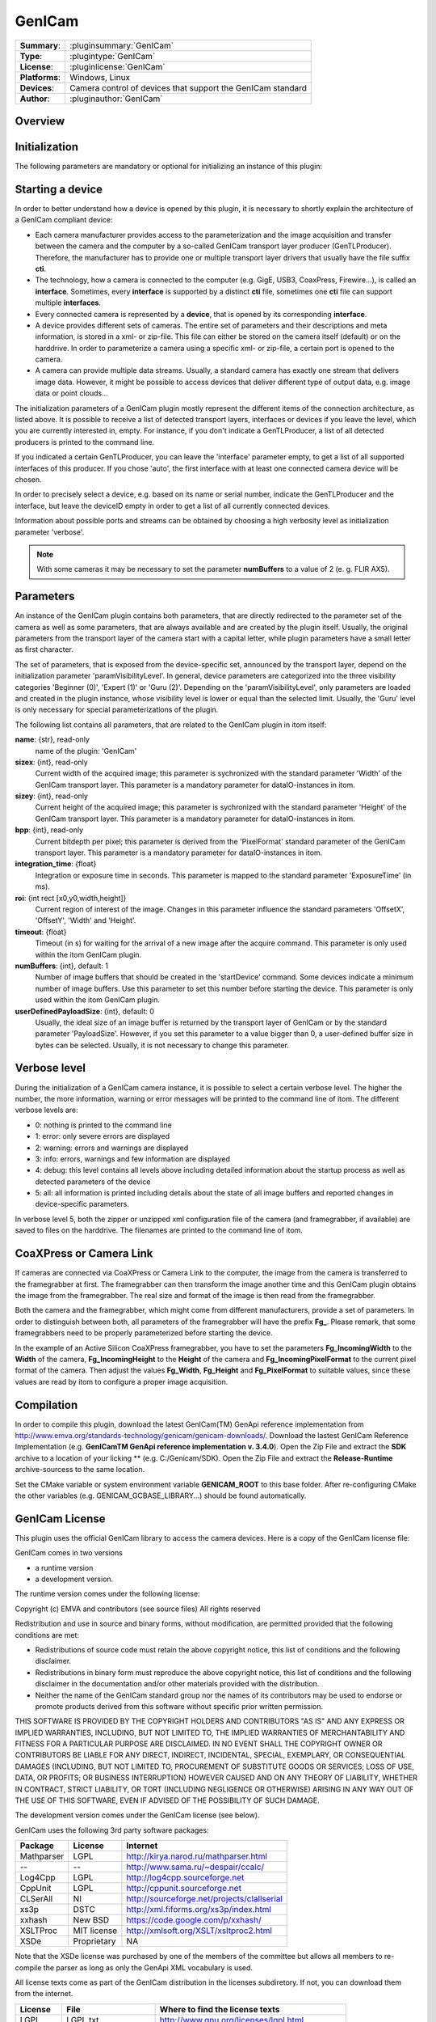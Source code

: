 ===================
 GenICam
===================

=============== ========================================================================================================
**Summary**:    :pluginsummary:`GenICam`
**Type**:       :plugintype:`GenICam`
**License**:    :pluginlicense:`GenICam`
**Platforms**:  Windows, Linux
**Devices**:    Camera control of devices that support the GenICam standard
**Author**:     :pluginauthor:`GenICam`
=============== ========================================================================================================
 
Overview
========

.. pluginsummaryextended::
    :plugin: GenICam

Initialization
==============
  
The following parameters are mandatory or optional for initializing an instance of this plugin:
    
    .. plugininitparams::
        :plugin: GenICam

Starting a device
==================

In order to better understand how a device is opened by this plugin, it is necessary to shortly explain the architecture of
a GenICam compliant device:

* Each camera manufacturer provides access to the parameterization and the image acquisition and transfer between the camera and the computer
  by a so-called GenICam transport layer producer (GenTLProducer). Therefore, the manufacturer has to provide one or multiple transport layer drivers that usually have the file suffix **cti**.
* The technology, how a camera is connected to the computer (e.g. GigE, USB3, CoaxPress, Firewire...), is called an **interface**. Sometimes, every **interface**
  is supported by a distinct **cti** file, sometimes one **cti** file can support multiple **interfaces**.
* Every connected camera is represented by a **device**, that is opened by its corresponding **interface**.
* A device provides different sets of cameras. The entire set of parameters and their descriptions and meta information, is stored in a xml- or zip-file.
  This file can either be stored on the camera itself (default) or on the harddrive. In order to parameterize a camera using a specific xml- or zip-file,
  a certain port is opened to the camera.
* A camera can provide multiple data streams. Usually, a standard camera has exactly one stream that delivers image data. However, it might be possible
  to access devices that deliver different type of output data, e.g. image data or point clouds...

The initialization parameters of a GenICam plugin mostly represent the different items of the connection architecture, as listed above.
It is possible to receive a list of detected transport layers, interfaces or devices if you leave the level, which you are currently interested in, empty.
For instance, if you don't indicate a GenTLProducer, a list of all detected producers is printed to the command line.

If you indicated a certain GenTLProducer, you can leave the 'interface' parameter empty, to get a list of all supported interfaces of this producer. If you
chose 'auto', the first interface with at least one connected camera device will be chosen.

In order to precisely select a device, e.g. based on its name or serial number, indicate the GenTLProducer and the interface, but leave the deviceID empty in order to
get a list of all currently connected devices.

Information about possible ports and streams can be obtained by choosing a high verbosity level as initialization parameter 'verbose'.

.. note:: With some cameras it may be necessary to set the parameter **numBuffers** to a value of 2 (e. g. FLIR AX5).

Parameters
===========

An instance of the GenICam plugin contains both parameters, that are directly redirected to the parameter set of the camera
as well as some parameters, that are always available and are created by the plugin itself. Usually, the original parameters
from the transport layer of the camera start with a capital letter, while plugin parameters have a small letter as first character.

The set of parameters, that is exposed from the device-specific set, announced by the transport layer, depend on the
initialization parameter 'paramVisibilityLevel'. In general, device parameters are categorized into the three visibility categories
'Beginner (0)', 'Expert (1)' or 'Guru (2)'. Depending on the 'paramVisibilityLevel', only parameters are loaded and created in the plugin instance,
whose visibility level is lower or equal than the selected limit. Usually, the 'Guru' level is only necessary for special parameterizations of
the plugin.

The following list contains all parameters, that are related to the GenICam plugin in itom itself:

**name**: {str}, read-only
    name of the plugin: 'GenICam'
**sizex**: {int}, read-only
    Current width of the acquired image; this parameter is sychronized with the standard parameter 'Width' of the GenICam transport layer.
    This parameter is a mandatory parameter for dataIO-instances in itom.
**sizey**: {int}, read-only
    Current height of the acquired image; this parameter is sychronized with the standard parameter 'Height' of the GenICam transport layer.
    This parameter is a mandatory parameter for dataIO-instances in itom.
**bpp**: {int}, read-only
    Current bitdepth per pixel; this parameter is derived from the 'PixelFormat' standard parameter of the GenICam transport layer.
    This parameter is a mandatory parameter for dataIO-instances in itom.
**integration_time**: {float}
    Integration or exposure time in seconds. This parameter is mapped to the standard parameter 'ExposureTime' (in ms).
**roi**: {int rect [x0,y0,width,height]}
    Current region of interest of the image. Changes in this parameter influence the standard parameters 'OffsetX', 'OffsetY', 'Width' and 'Height'.
**timeout**: {float}
    Timeout (in s) for waiting for the arrival of a new image after the acquire command. This parameter is only used within the itom GenICam plugin.
**numBuffers**: {int}, default: 1
    Number of image buffers that should be created in the 'startDevice' command. Some devices indicate a minimum number of image buffers. Use this
    parameter to set this number before starting the device. This parameter is only used within the itom GenICam plugin.
**userDefinedPayloadSize**: {int}, default: 0
    Usually, the ideal size of an image buffer is returned by the transport layer of GenICam or by the standard parameter 'PayloadSize'. However,
    if you set this parameter to a value bigger than 0, a user-defined buffer size in bytes can be selected. Usually, it is not necessary to change this parameter.
    
Verbose level
=============

During the initialization of a GenICam camera instance, it is possible to select a certain verbose level. The higher the number, the more information,
warning or error messages will be printed to the command line of itom. The different verbose levels are:

* 0: nothing is printed to the command line
* 1: error: only severe errors are displayed
* 2: warning: errors and warnings are displayed
* 3: info: errors, warnings and few information are displayed
* 4: debug: this level contains all levels above including detailed information about the startup process as well as detected parameters of the device
* 5: all: all information is printed including details about the state of all image buffers and reported changes in device-specific parameters.

In verbose level 5, both the zipper or unzipped xml configuration file of the camera (and framegrabber, if available) are saved to files on the harddrive.
The filenames are printed to the command line of itom.

CoaXPress or Camera Link
========================

If cameras are connected via CoaXPress or Camera Link to the computer, the image from the camera is transferred to the framegrabber at first. The
framegrabber can then transform the image another time and this GenICam plugin obtains the image from the framegrabber. The real size and format of
the image is then read from the framegrabber.

Both the camera and the framegrabber, which might come from different manufacturers, provide a set of parameters. In order to distinguish between both,
all parameters of the framegrabber will have the prefix **Fg_**. Please remark, that some framegrabbers need to be properly parameterized before starting
the device.

In the example of an Active Silicon CoaXPress framegrabber, you have to set the parameters **Fg_IncomingWidth** to the **Width** of the camera,
**Fg_IncomingHeight** to the **Height** of the camera and **Fg_IncomingPixelFormat** to the current pixel format of the camera. Then adjust the
values **Fg_Width**, **Fg_Height** and **Fg_PixelFormat** to suitable values, since these values are read by itom to configure a proper image acquisition.
        
Compilation
===========

In order to compile this plugin, download the latest GenICam(TM) GenApi reference implementation from http://www.emva.org/standards-technology/genicam/genicam-downloads/.
Download the lastest GenICam Reference Implementation (e.g. **GenICamTM GenApi reference implementation v. 3.4.0**).
Open the Zip File and extract the **SDK** archive to a location of your licking ** (e.g. C:/Genicam/SDK).
Open the Zip File and extract the **Release-Runtime** archive-sourcess to the same location.


Set the CMake variable or system environment variable **GENICAM_ROOT** to this base folder.
After re-configuring CMake the other variables (e.g. GENICAM_GCBASE_LIBRARY...) should be found automatically.

GenICam License
================

This plugin uses the official GenICam library to access the camera devices. Here is a copy of the GenICam license file:

GenICam comes in two versions

* a runtime version
* a development version.

The runtime version comes under the following license:

Copyright (c) EMVA and contributors (see source files)
All rights reserved

Redistribution and use in source and binary forms, without  modification,
are permitted provided that the following conditions are met:

* Redistributions of source code must retain the above copyright notice,
  this list of conditions and the following disclaimer.
* Redistributions in binary form must reproduce the above copyright notice,
  this list of conditions and the following disclaimer in the documentation
  and/or other materials provided with the distribution.
* Neither the name of the GenICam standard group nor the names of its contributors
  may be used to endorse or promote products derived from this software without
  specific prior written permission.


THIS SOFTWARE IS PROVIDED BY THE COPYRIGHT HOLDERS AND CONTRIBUTORS "AS IS" AND ANY
EXPRESS OR IMPLIED WARRANTIES, INCLUDING, BUT NOT LIMITED TO, THE IMPLIED WARRANTIES
OF MERCHANTABILITY AND FITNESS FOR A PARTICULAR PURPOSE ARE DISCLAIMED. IN NO EVENT
SHALL THE COPYRIGHT OWNER OR CONTRIBUTORS BE LIABLE FOR ANY DIRECT, INDIRECT,
INCIDENTAL, SPECIAL, EXEMPLARY, OR CONSEQUENTIAL DAMAGES (INCLUDING, BUT NOT LIMITED TO,
PROCUREMENT OF SUBSTITUTE GOODS OR SERVICES; LOSS OF USE, DATA, OR PROFITS;
OR BUSINESS INTERRUPTION) HOWEVER CAUSED AND ON ANY THEORY OF LIABILITY,
WHETHER IN CONTRACT, STRICT LIABILITY, OR TORT (INCLUDING NEGLIGENCE OR OTHERWISE)
ARISING IN ANY WAY OUT OF THE USE OF THIS SOFTWARE, EVEN IF ADVISED OF THE
POSSIBILITY OF SUCH DAMAGE.

The development version comes under the GenICam license (see below).


GenICam uses the following 3rd party software packages:

==========  ==============  =============================================
Package     License         Internet
==========  ==============  =============================================
Mathparser  LGPL            http://kirya.narod.ru/mathparser.html
--          --              http://www.sama.ru/~despair/ccalc/
Log4Cpp     LGPL            http://log4cpp.sourceforge.net
CppUnit     LGPL            http://cppunit.sourceforge.net
CLSerAll    NI              http://sourceforge.net/projects/clallserial
xs3p        DSTC            http://xml.fiforms.org/xs3p/index.html
xxhash      New BSD         https://code.google.com/p/xxhash/
XSLTProc    MIT license     http://xmlsoft.org/XSLT/xsltproc2.html
XSDe        Proprietary     NA
==========  ==============  =============================================

Note that the XSDe license was purchased by one of the members of the committee but 
allows all members to re-compile the parser as long as only the GenApi XML vocabulary is used.

All license texts come as part of the GenICam distribution in the licenses
subdiretory. If not, you can download them from the internet.

==========  ======================  ================================================
License     File                    Where to find the license texts
==========  ======================  ================================================
LGPL        LGPL.txt                http://www.gnu.org/licenses/lgpl.html
GenICam     GenICam_License.pdf     http://www.genicam.org
CLSerAll    CLSerAll_LICENSE.txt    http://sourceforge.net/projects/clallserial
xs3p        xs3p_License.mht        http://xml.fiforms.org/xs3p/index.html
xxhash      xxhash_License.txt      http://opensource.org/licenses/BSD-3-Clause
XSLTProc    MIT_License.txt         http://opensource.org/licenses/mit-license.html
XSDe        XSDe License.pdf        NA  
==========  ======================  ================================================

Last but not least GenICam redistributes the C/C++ runtime DLLs of the
Microsoft Visual C++ compiler in the version 12.0

Changelog
==========

* itom setup 3.1.0: This plugin has been compiled using GenICam 3.0.2
* itom setup 3.2.1: This plugin has been compiled using GenICam GenAPI 3.1.0
* itom setup 4.0.0: This plugin has been compiled using GenICam GenAPI 3.2.0
* itom setup 4.1.0: This plugin has been compiled using GenICam GenAPI 3.2.0
* itom setup 4.3.0: This plugin has been compiled using GenICam GenAPI 3.4.0

Workaround
==========

* Vistek, GigE, Windows: It seems that the Camera Link transport layer library (cti-file) has to be loaded by itom before the GigE transport layer is loaded.
  This is implicitely done, if a vistek cti file is loaded. It is also possible to load the CL cti file using a load library command in Python.

